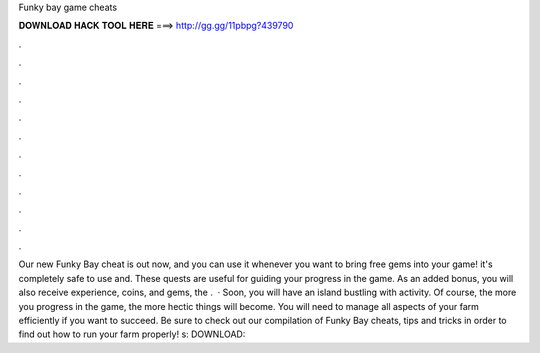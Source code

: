 Funky bay game cheats

𝐃𝐎𝐖𝐍𝐋𝐎𝐀𝐃 𝐇𝐀𝐂𝐊 𝐓𝐎𝐎𝐋 𝐇𝐄𝐑𝐄 ===> http://gg.gg/11pbpg?439790

.

.

.

.

.

.

.

.

.

.

.

.

Our new Funky Bay cheat is out now, and you can use it whenever you want to bring free gems into your game! it's completely safe to use and. These quests are useful for guiding your progress in the game. As an added bonus, you will also receive experience, coins, and gems, the .  · Soon, you will have an island bustling with activity. Of course, the more you progress in the game, the more hectic things will become. You will need to manage all aspects of your farm efficiently if you want to succeed. Be sure to check out our compilation of Funky Bay cheats, tips and tricks in order to find out how to run your farm properly! s:  DOWNLOAD: 
